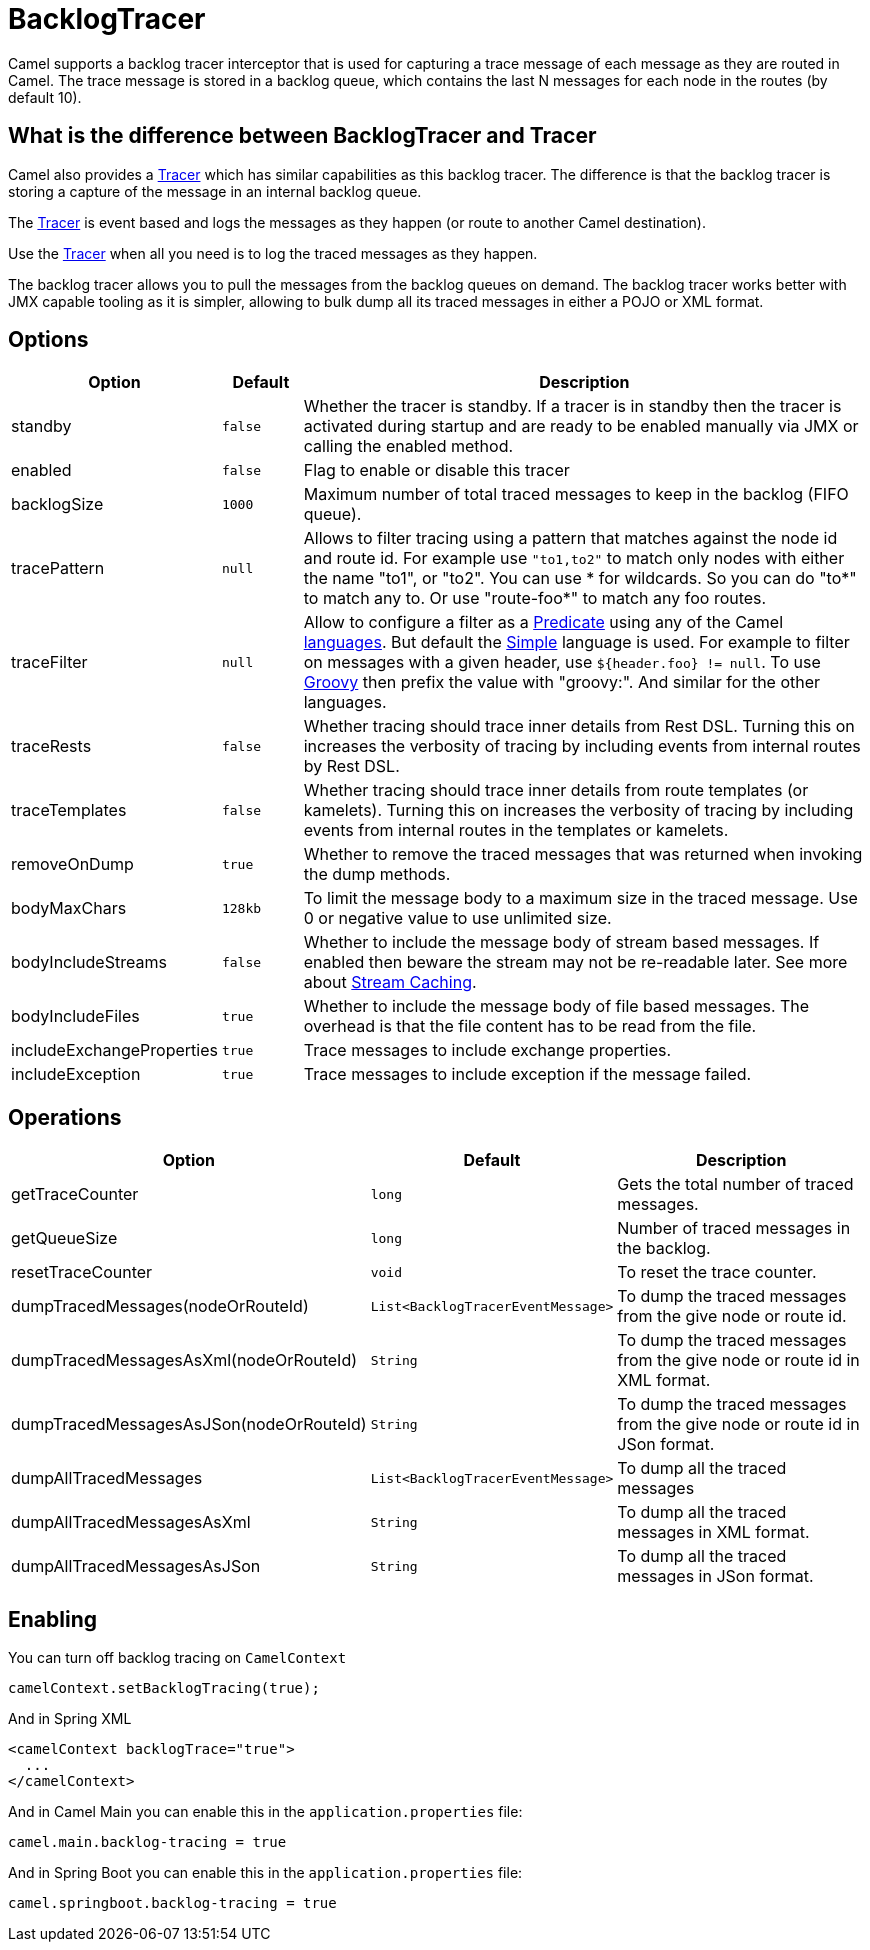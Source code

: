 = BacklogTracer

Camel supports a backlog tracer interceptor that is used for capturing a
trace message of each message as they are routed in Camel.
The trace message is stored in a backlog queue, which contains the last
N messages for each node in the routes (by default 10).

== What is the difference between BacklogTracer and Tracer

Camel also provides a xref:tracer.adoc[Tracer] which has similar
capabilities as this backlog tracer. The difference is that the backlog
tracer is storing a capture of the message in an internal backlog queue.

The xref:tracer.adoc[Tracer] is event based and logs the messages as they
happen (or route to another Camel destination).

Use the xref:tracer.adoc[Tracer] when all you need is to log the traced messages
as they happen.

The backlog tracer allows you to pull the messages from
the backlog queues on demand. The backlog tracer works better with JMX
capable tooling as it is simpler, allowing to bulk dump all its traced
messages in either a POJO or XML format.

== Options

[width="100%",cols="10%,10%,80%",options="header",]
|===

|Option |Default |Description

|standby | `false` |Whether the tracer is standby. If a tracer is in standby then the tracer is activated during startup and are ready to be enabled manually via JMX or calling the enabled method.
|enabled |`false` |Flag to enable or disable this tracer

|backlogSize |`1000` |Maximum number of total traced messages to keep in the backlog (FIFO
queue).

|tracePattern |`null` |Allows to filter tracing using a pattern that matches against the node
id and route id. For example use `"to1,to2"` to match only nodes with
either the name "to1", or "to2". You can use * for wildcards. So you can
do "to*" to match any to. Or use "route-foo*" to match any foo routes.

|traceFilter |`null` |Allow to configure a filter as a xref:predicate.adoc[Predicate] using
any of the Camel xref:languages.adoc[languages]. But default the
xref:components:languages:simple-language.adoc[Simple] language is used. For example to filter on
messages with a given header, use `${header.foo} != null`. To use
xref:components:languages:groovy-language.adoc[Groovy] then prefix the value with "groovy:". And
similar for the other languages.

|traceRests |`false` | Whether tracing should trace inner details from Rest DSL.
Turning this on increases the verbosity of tracing by including events from internal routes by Rest DSL.

|traceTemplates |`false` | Whether tracing should trace inner details from route templates (or kamelets).
Turning this on increases the verbosity of tracing by including events from internal routes in the templates or kamelets.

|removeOnDump |`true` |Whether to remove the traced messages that was returned when invoking
the dump methods.

|bodyMaxChars |`128kb` |To limit the message body to a maximum size in the traced message. Use 0
or negative value to use unlimited size.

|bodyIncludeStreams |`false` |Whether to include the message body of stream based messages. If enabled
then beware the stream may not be re-readable later. See more about
xref:stream-caching.adoc[Stream Caching].

|bodyIncludeFiles |`true` |Whether to include the message body of file based messages. The overhead
is that the file content has to be read from the file.

|includeExchangeProperties |`true` |Trace messages to include exchange properties.

|includeException |`true` |Trace messages to include exception if the message failed.

|===

[[BacklogTracer-Operations]]
== Operations

[width="100%",cols="10%,20%,70%",options="header",]
|===

|Option |Default |Description

|getTraceCounter |`long` |Gets the total number of traced messages.

|getQueueSize |`long` |Number of traced messages in the backlog.

|resetTraceCounter |`void` |To reset the trace counter.

|dumpTracedMessages(nodeOrRouteId) |`List<BacklogTracerEventMessage>` |To dump the traced messages from the give node or route id.

|dumpTracedMessagesAsXml(nodeOrRouteId) |`String` |To dump the traced messages from the give node or route id in XML format.

|dumpTracedMessagesAsJSon(nodeOrRouteId) |`String` |To dump the traced messages from the give node or route id in JSon format.

|dumpAllTracedMessages |`List<BacklogTracerEventMessage>` |To dump all the traced messages

|dumpAllTracedMessagesAsXml |`String` |To dump all the traced messages in XML format.

|dumpAllTracedMessagesAsJSon |`String` |To dump all the traced messages in JSon format.

|===

== Enabling

You can turn off backlog tracing on `CamelContext`

[source,java]
----
camelContext.setBacklogTracing(true);
----

And in Spring XML

[source,xml]
----
<camelContext backlogTrace="true">
  ...
</camelContext>
----

And in Camel Main you can enable this  in the `application.properties` file:

[source,properties]
----
camel.main.backlog-tracing = true
----

And in Spring Boot you can enable this in the `application.properties` file:

[source,properties]
----
camel.springboot.backlog-tracing = true
----

